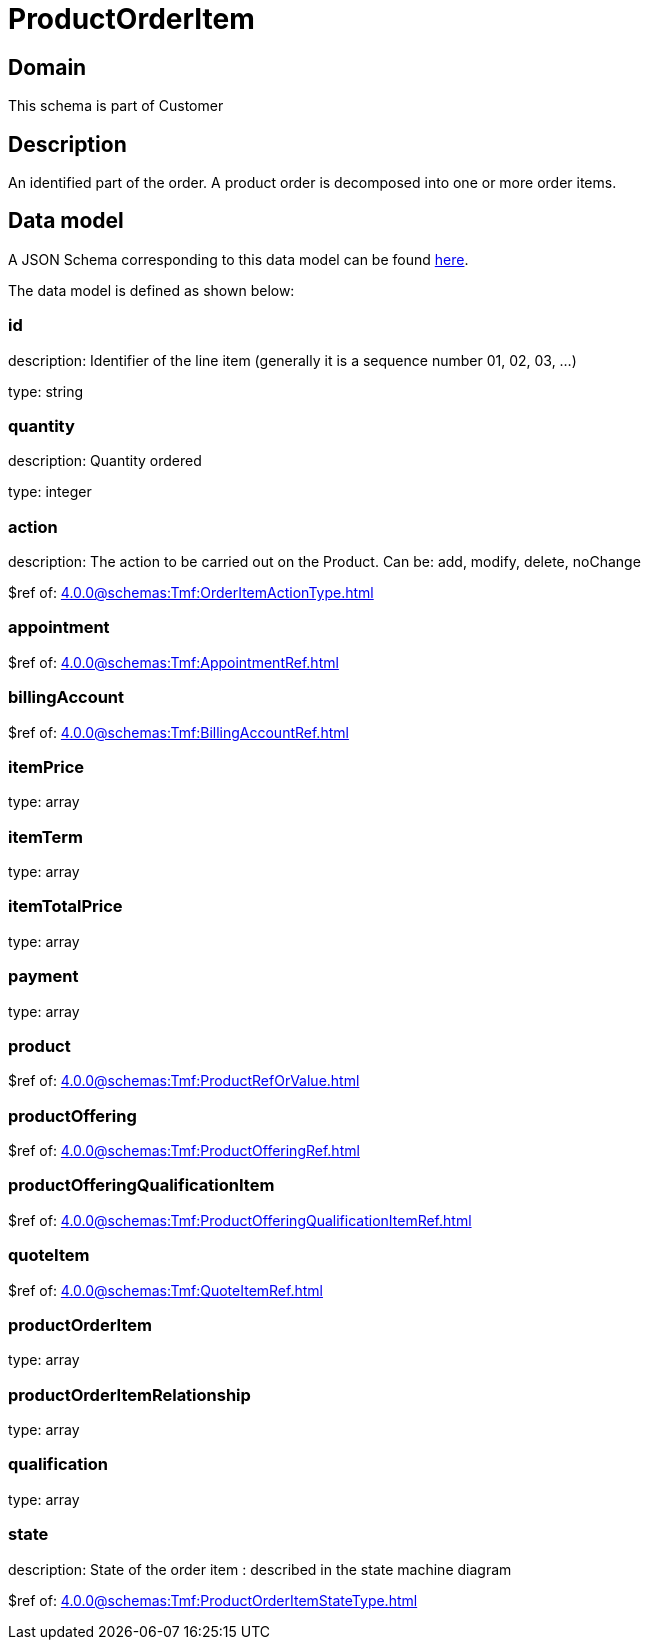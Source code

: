 = ProductOrderItem

[#domain]
== Domain

This schema is part of Customer

[#description]
== Description

An identified part of the order. A product order is decomposed into one or more order items.


[#data_model]
== Data model

A JSON Schema corresponding to this data model can be found https://tmforum.org[here].

The data model is defined as shown below:


=== id
description: Identifier of the line item (generally it is a sequence number 01, 02, 03, ...)

type: string


=== quantity
description: Quantity ordered

type: integer


=== action
description: The action to be carried out on the Product. Can be: add, modify, delete, noChange

$ref of: xref:4.0.0@schemas:Tmf:OrderItemActionType.adoc[]


=== appointment
$ref of: xref:4.0.0@schemas:Tmf:AppointmentRef.adoc[]


=== billingAccount
$ref of: xref:4.0.0@schemas:Tmf:BillingAccountRef.adoc[]


=== itemPrice
type: array


=== itemTerm
type: array


=== itemTotalPrice
type: array


=== payment
type: array


=== product
$ref of: xref:4.0.0@schemas:Tmf:ProductRefOrValue.adoc[]


=== productOffering
$ref of: xref:4.0.0@schemas:Tmf:ProductOfferingRef.adoc[]


=== productOfferingQualificationItem
$ref of: xref:4.0.0@schemas:Tmf:ProductOfferingQualificationItemRef.adoc[]


=== quoteItem
$ref of: xref:4.0.0@schemas:Tmf:QuoteItemRef.adoc[]


=== productOrderItem
type: array


=== productOrderItemRelationship
type: array


=== qualification
type: array


=== state
description: State of the order item : described in the state machine diagram

$ref of: xref:4.0.0@schemas:Tmf:ProductOrderItemStateType.adoc[]


